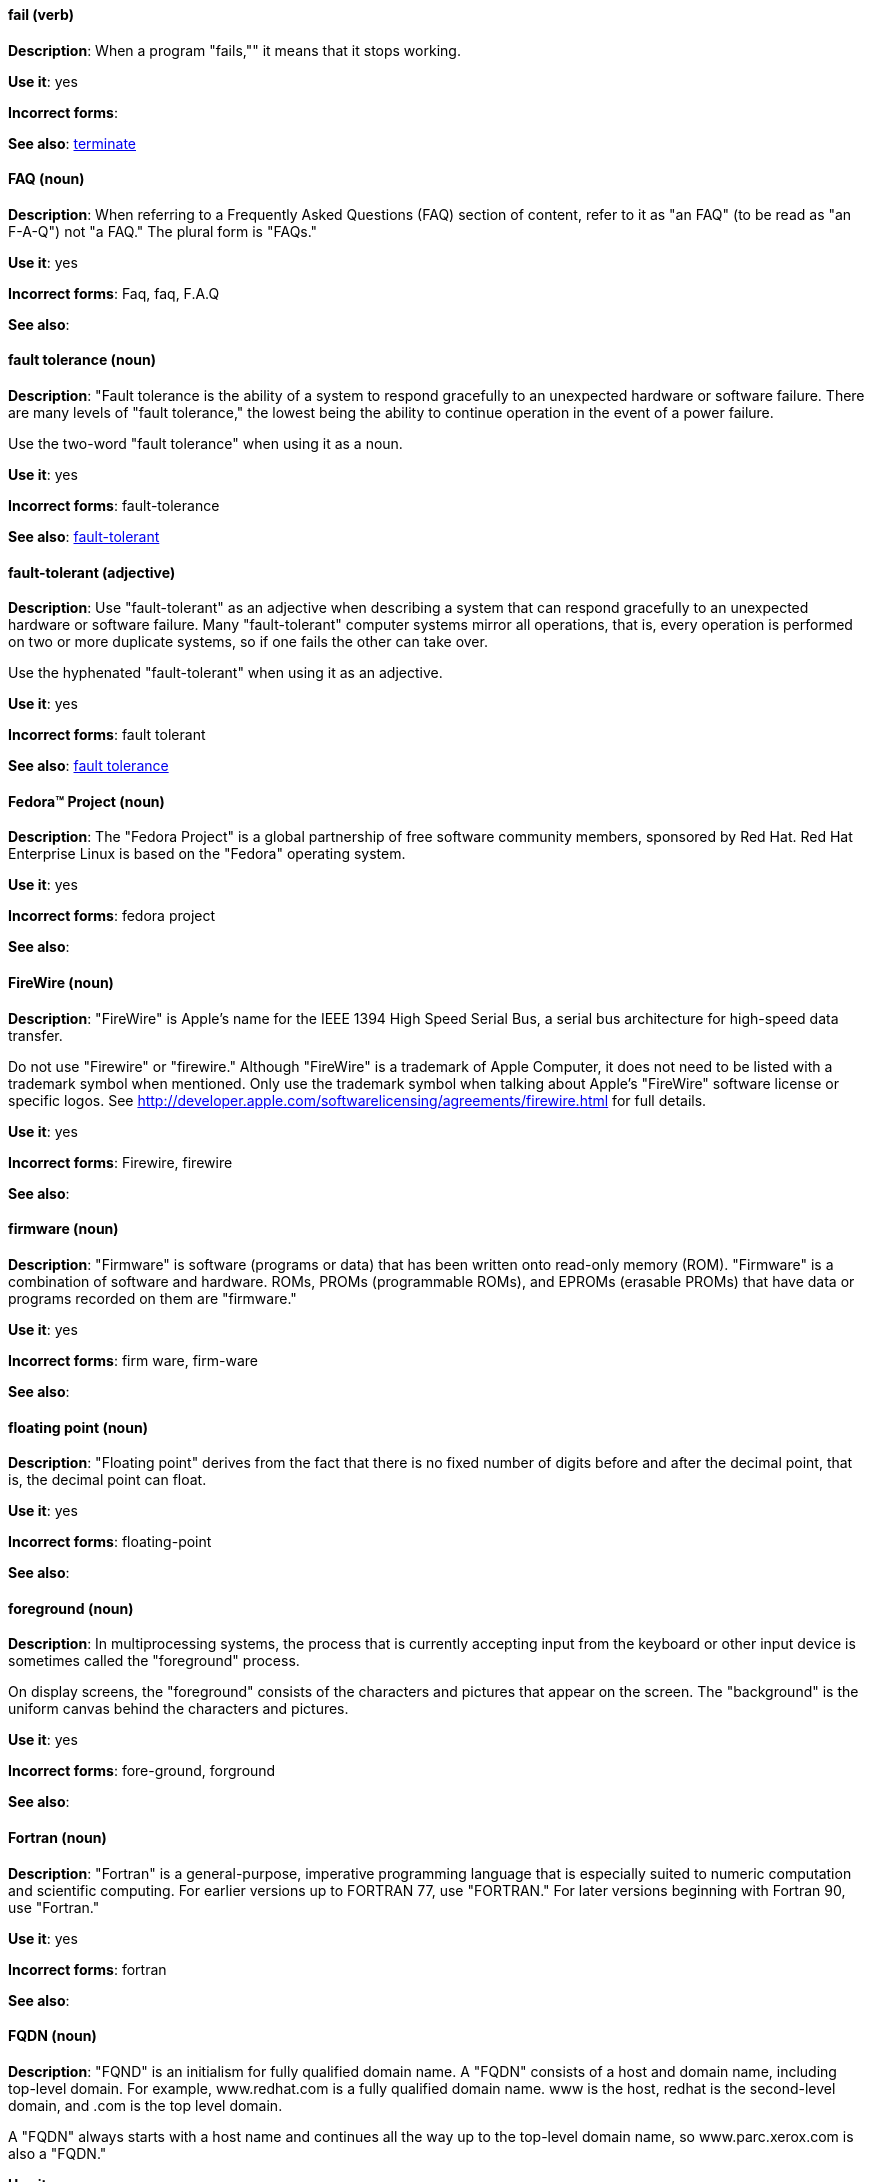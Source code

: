[discrete]
==== fail (verb)
[[fail]]
*Description*: When a program "fails,"" it means that it stops working.

*Use it*: yes

*Incorrect forms*:

*See also*: xref:terminate[terminate]

[discrete]
==== FAQ (noun)
[[faq]]
*Description*: When referring to a Frequently Asked Questions (FAQ) section of content, refer to it as "an FAQ" (to be read as "an F-A-Q") not "a FAQ." The plural form is "FAQs." 

*Use it*: yes

*Incorrect forms*: Faq, faq, F.A.Q

*See also*:

[discrete]
==== fault tolerance (noun)
[[fault-tolerance-n]]
*Description*: "Fault tolerance is the ability of a system to respond gracefully to an unexpected hardware or software failure. There are many levels of "fault tolerance," the lowest being the ability to continue operation in the event of a power failure. 

Use the two-word "fault tolerance" when using it as a noun.

*Use it*: yes

*Incorrect forms*: fault-tolerance

*See also*: xref:fault-tolerant-adj[fault-tolerant]

[discrete]
==== fault-tolerant (adjective)
[[fault-tolerant-adj]]
*Description*: Use "fault-tolerant" as an adjective when describing a system that can respond gracefully to an unexpected hardware or software failure. Many "fault-tolerant" computer systems mirror all operations, that is, every operation is performed on two or more duplicate systems, so if one fails the other can take over. 

Use the hyphenated "fault-tolerant" when using it as an adjective.

*Use it*: yes

*Incorrect forms*: fault tolerant

*See also*: xref:fault-tolerance-n[fault tolerance]

[discrete]
==== Fedora™ Project (noun)
[[fedora-project]]
*Description*: The "Fedora Project" is a global partnership of free software community members, sponsored by Red Hat. Red Hat Enterprise Linux is based on the "Fedora" operating system.

*Use it*: yes

*Incorrect forms*: fedora project

*See also*: 

[discrete]
==== FireWire (noun)
[[firewire]]
*Description*: "FireWire" is Apple's name for the IEEE 1394 High Speed Serial Bus, a serial bus architecture for high-speed data transfer.

Do not use "Firewire" or "firewire." Although "FireWire" is a trademark of Apple Computer, it does not need to be listed with a trademark symbol when mentioned. Only use the trademark symbol when talking about Apple's "FireWire" software license or specific logos. See http://developer.apple.com/softwarelicensing/agreements/firewire.html for full details.

*Use it*: yes

*Incorrect forms*: Firewire, firewire

*See also*: 

[discrete]
==== firmware (noun)
[[firmware]]
*Description*: "Firmware" is software (programs or data) that has been written onto read-only memory (ROM). "Firmware" is a combination of software and hardware. ROMs, PROMs (programmable ROMs), and EPROMs (erasable PROMs) that have data or programs recorded on them are "firmware."

*Use it*: yes

*Incorrect forms*: firm ware, firm-ware

*See also*:

[discrete]
==== floating point (noun)
[[floating-point]]
*Description*: "Floating point" derives from the fact that there is no fixed number of digits before and after the decimal point, that is, the decimal point can float.

*Use it*: yes

*Incorrect forms*: floating-point

*See also*:

[discrete]
==== foreground (noun)
[[foreground]]
*Description*: In multiprocessing systems, the process that is currently accepting input from the keyboard or other input device is sometimes called the "foreground" process.

On display screens, the "foreground" consists of the characters and pictures that appear on the screen. The "background" is the uniform canvas behind the characters and pictures.

*Use it*: yes

*Incorrect forms*: fore-ground, forground

*See also*:

[discrete]
==== Fortran (noun)
[[fortran]]
*Description*: "Fortran" is a general-purpose, imperative programming language that is especially suited to numeric computation and scientific computing. For earlier versions up to FORTRAN 77, use "FORTRAN." For later versions beginning with Fortran 90, use "Fortran."

*Use it*: yes

*Incorrect forms*: fortran

*See also*:

[discrete]
==== FQDN (noun)
[[fqdn]]
*Description*: "FQND" is an initialism for fully qualified domain name. A "FQDN" consists of a host and domain name, including top-level domain. For example, www.redhat.com is a fully qualified domain name. www is the host, redhat is the second-level domain, and .com is the top level domain.

A "FQDN" always starts with a host name and continues all the way up to the top-level domain name, so www.parc.xerox.com is also a "FQDN."

*Use it*: yes

*Incorrect forms*: Fqdn, fqdn

*See also*:

[discrete]
==== front-end (adjective)
[[front-end-adj]]
*Description*: When used as adjective, "front-end" means something that is directly accessed by the user and allows access to further devices, programs, or databases.
    
Do not use "frontend" as noun or adjective. 

*Use it*: yes

*Incorrect forms*: frontend

*See also*: xref:front-end-n[front end]

[discrete]
==== front end (noun)
[[front-end-n]]
*Description*: When used as a noun, "front end" refers to the presentation layer.

Do not use "frontend" as noun or adjective. 

*Use it*: yes

*Incorrect forms*: frontend

*See also*: xref:front-end-adj[front-end] 

[discrete]
==== futex (noun)
[[futex]]
*Description*: A "futex" (an abbreviation for "fast userspace mutex") is a Linux kernel system call that programmers can use to implement basic locking or as a building block for higher-level locking abstractions.

*Use it*: yes

*Incorrect forms*:

*See also*: xref:futexes[futexes], xref:mutex[mutex]

[discrete]
==== futexes (noun)
[[futexes]]
*Description*: "Futex" is an abbreviation of "fast user-space mutex." Consequently, "futexes" is the correct plural form.

*Use it*: yes

*Incorrect forms*: 

*See also*: xref:futex[futex], xref:mutexes[mutexes]

[discrete]
==== fuzzy (adjective)
[[fuzzy]]
*Description*: It is only correct to use "fuzzy" as adjective when referring to "fuzzy searches" (the technique of finding strings that match a pattern approximately, rather than exactly). See http://www.stylepedia.net/#chap-Red_Hat_Technical_Publications-Writing_Style_Guide-Avoiding_Slang_Metaphors_and_Misleading_Language[Avoiding Slang, Metaphors, and Misleading Language] for details and examples. 

*Use it*: with caution

*Incorrect forms*: 

*See also*:
